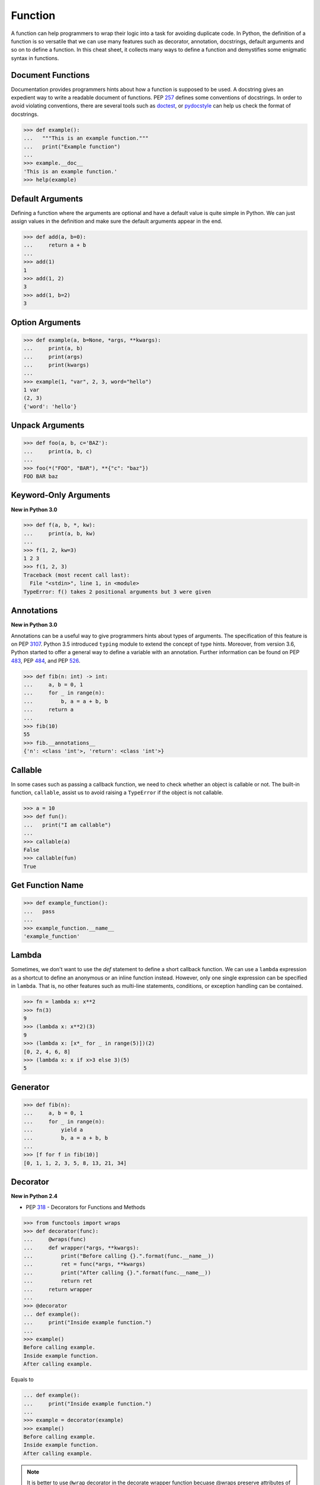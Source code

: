 .. meta::
    :description lang=en: Collect useful snippets of Python Function
    :keywords: Python, Python Function, Python Cheat Sheet

========
Function
========

A function can help programmers to wrap their logic into a task for avoiding
duplicate code. In Python, the definition of a function is so versatile that
we can use many features such as decorator, annotation, docstrings, default
arguments and so on to define a function. In this cheat sheet, it collects
many ways to define a function and demystifies some enigmatic syntax in functions.

Document Functions
------------------

Documentation provides programmers hints about how a function is supposed to
be used. A docstring gives an expedient way to write a readable document of
functions. PEP `257 <https://www.python.org/dev/peps/pep-0257>`_ defines some
conventions of docstrings. In order to avoid violating conventions, there are
several tools such as `doctest <https://docs.python.org/3/library/doctest.html>`_,
or `pydocstyle <https://github.com/PyCQA/pydocstyle>`_ can help us check the
format of docstrings.

.. code-block:: python

    >>> def example():
    ...   """This is an example function."""
    ...   print("Example function")
    ...
    >>> example.__doc__
    'This is an example function.'
    >>> help(example)

Default Arguments
-----------------

Defining a function where the arguments are optional and have a default value
is quite simple in Python. We can just assign values in the definition and make
sure the default arguments appear in the end.

.. code-block:: python

    >>> def add(a, b=0):
    ...     return a + b
    ...
    >>> add(1)
    1
    >>> add(1, 2)
    3
    >>> add(1, b=2)
    3

Option Arguments
----------------

.. code-block:: python

    >>> def example(a, b=None, *args, **kwargs):
    ...     print(a, b)
    ...     print(args)
    ...     print(kwargs)
    ...
    >>> example(1, "var", 2, 3, word="hello")
    1 var
    (2, 3)
    {'word': 'hello'}

Unpack Arguments
----------------

.. code-block:: python

    >>> def foo(a, b, c='BAZ'):
    ...     print(a, b, c)
    ...
    >>> foo(*("FOO", "BAR"), **{"c": "baz"})
    FOO BAR baz

Keyword-Only Arguments
----------------------

**New in Python 3.0**

.. code-block:: python

    >>> def f(a, b, *, kw):
    ...     print(a, b, kw)
    ...
    >>> f(1, 2, kw=3)
    1 2 3
    >>> f(1, 2, 3)
    Traceback (most recent call last):
      File "<stdin>", line 1, in <module>
    TypeError: f() takes 2 positional arguments but 3 were given

Annotations
-----------

**New in Python 3.0**

Annotations can be a useful way to give programmers hints about types of arguments.
The specification of this feature is on PEP `3107 <https://www.python.org/dev/peps/pep-3107/>`_.
Python 3.5 introduced ``typing`` module to extend the concept of type hints.
Moreover, from version 3.6, Python started to offer a general way to define a
variable with an annotation. Further information can be found on PEP
`483 <https://www.python.org/dev/peps/pep-0483>`_, PEP
`484 <https://www.python.org/dev/peps/pep-0484>`_, and PEP
`526 <https://www.python.org/dev/peps/pep-0526>`_.

.. code-block:: python

    >>> def fib(n: int) -> int:
    ...     a, b = 0, 1
    ...     for _ in range(n):
    ...         b, a = a + b, b
    ...     return a
    ...
    >>> fib(10)
    55
    >>> fib.__annotations__
    {'n': <class 'int'>, 'return': <class 'int'>}

Callable
--------

In some cases such as passing a callback function, we need to check whether an
object is callable or not. The built-in function, ``callable``, assist us to
avoid raising a ``TypeError`` if the object is not callable.

.. code-block:: python

    >>> a = 10
    >>> def fun():
    ...   print("I am callable")
    ...
    >>> callable(a)
    False
    >>> callable(fun)
    True

Get Function Name
-----------------

.. code-block:: python

    >>> def example_function():
    ...   pass
    ...
    >>> example_function.__name__
    'example_function'

Lambda
------

Sometimes, we don't want to use the *def* statement to define a short callback
function. We can use a ``lambda`` expression as a shortcut to define an anonymous
or an inline function instead. However, only one single expression can be specified
in ``lambda``. That is, no other features such as multi-line statements,
conditions, or exception handling can be contained.

.. code-block:: python

    >>> fn = lambda x: x**2
    >>> fn(3)
    9
    >>> (lambda x: x**2)(3)
    9
    >>> (lambda x: [x*_ for _ in range(5)])(2)
    [0, 2, 4, 6, 8]
    >>> (lambda x: x if x>3 else 3)(5)
    5

Generator
---------

.. code-block:: python

    >>> def fib(n):
    ...     a, b = 0, 1
    ...     for _ in range(n):
    ...         yield a
    ...         b, a = a + b, b
    ...
    >>> [f for f in fib(10)]
    [0, 1, 1, 2, 3, 5, 8, 13, 21, 34]

Decorator
---------

**New in Python 2.4**

- PEP `318 <https://www.python.org/dev/peps/pep-0318/>`_ - Decorators for Functions and Methods

.. code-block:: python

    >>> from functools import wraps
    >>> def decorator(func):
    ...     @wraps(func)
    ...     def wrapper(*args, **kwargs):
    ...         print("Before calling {}.".format(func.__name__))
    ...         ret = func(*args, **kwargs)
    ...         print("After calling {}.".format(func.__name__))
    ...         return ret
    ...     return wrapper
    ...
    >>> @decorator
    ... def example():
    ...     print("Inside example function.")
    ...
    >>> example()
    Before calling example.
    Inside example function.
    After calling example.

Equals to

.. code-block:: python

    ... def example():
    ...     print("Inside example function.")
    ...
    >>> example = decorator(example)
    >>> example()
    Before calling example.
    Inside example function.
    After calling example.

.. note::

   It is better to use ``@wrap`` decorator in the decorate wrapper function
   becuase @wraps preserve attributes of the original function, otherwise attributes
   of the decorated function will be replaced by wrapper function. For example

    .. code-block:: python

        >>> def decorator(func):
        ...     def wrapper(*args, **kwargs):
        ...         print('wrap function')
        ...         return func(*args, **kwargs)
        ...     return wrapper
        ...
        >>> @decorator
        ... def example(*a, **kw):
        ...     pass
        ...
        >>> example.__name__  # attr of function lose
        'wrapper'

    With ``@wraps``

    .. code-block:: python

        >>> from functools import wraps
        >>> def decorator(func):
        ...     @wraps(func)
        ...     def wrapper(*args, **kwargs):
        ...         print('wrap function')
        ...         return func(*args, **kwargs)
        ...     return wrapper
        ...
        >>> @decorator
        ... def example(*a, **kw):
        ...     pass
        ...
        >>> example.__name__  # attr of function preserve
        'example'

Decorator with Arguments
------------------------

.. code-block:: python

    >>> from functools import wraps
    >>> def decorator_with_argument(val):
    ...     def decorator(func):
    ...         @wraps(func)
    ...         def wrapper(*args, **kwargs):
    ...             print("Val is {0}".format(val))
    ...             return func(*args, **kwargs)
    ...         return wrapper
    ...     return decorator
    ...
    >>> @decorator_with_argument(10)
    ... def example():
    ...     print("This is example function.")
    ...
    >>> example()
    Val is 10
    This is example function.

Equals to

.. code-block:: python

    >>> def example():
    ...     print("This is example function.")
    ...
    >>> example = decorator_with_argument(10)(example)
    >>> example()
    Val is 10
    This is example function.

Cache
-----

**New in Python 3.2**

Without Cache

.. code-block:: python

    >>> import time
    >>> def fib(n):
    ...     if n < 2:
    ...         return n
    ...     return fib(n - 1) + fib(n - 2)
    ...
    >>> s = time.time(); _ = fib(32); e = time.time(); e - s
    1.1562161445617676

With Cache (dynamic programming)

.. code-block:: python

    >>> from functools import lru_cache
    >>> @lru_cache(maxsize=None)
    ... def fib(n):
    ...     if n < 2:
    ...         return n
    ...     return fib(n - 1) + fib(n - 2)
    ...
    >>> s = time.time(); _ = fib(32); e = time.time(); e - s
    2.9087066650390625e-05
    >>> fib.cache_info()
    CacheInfo(hits=30, misses=33, maxsize=None, currsize=33)

